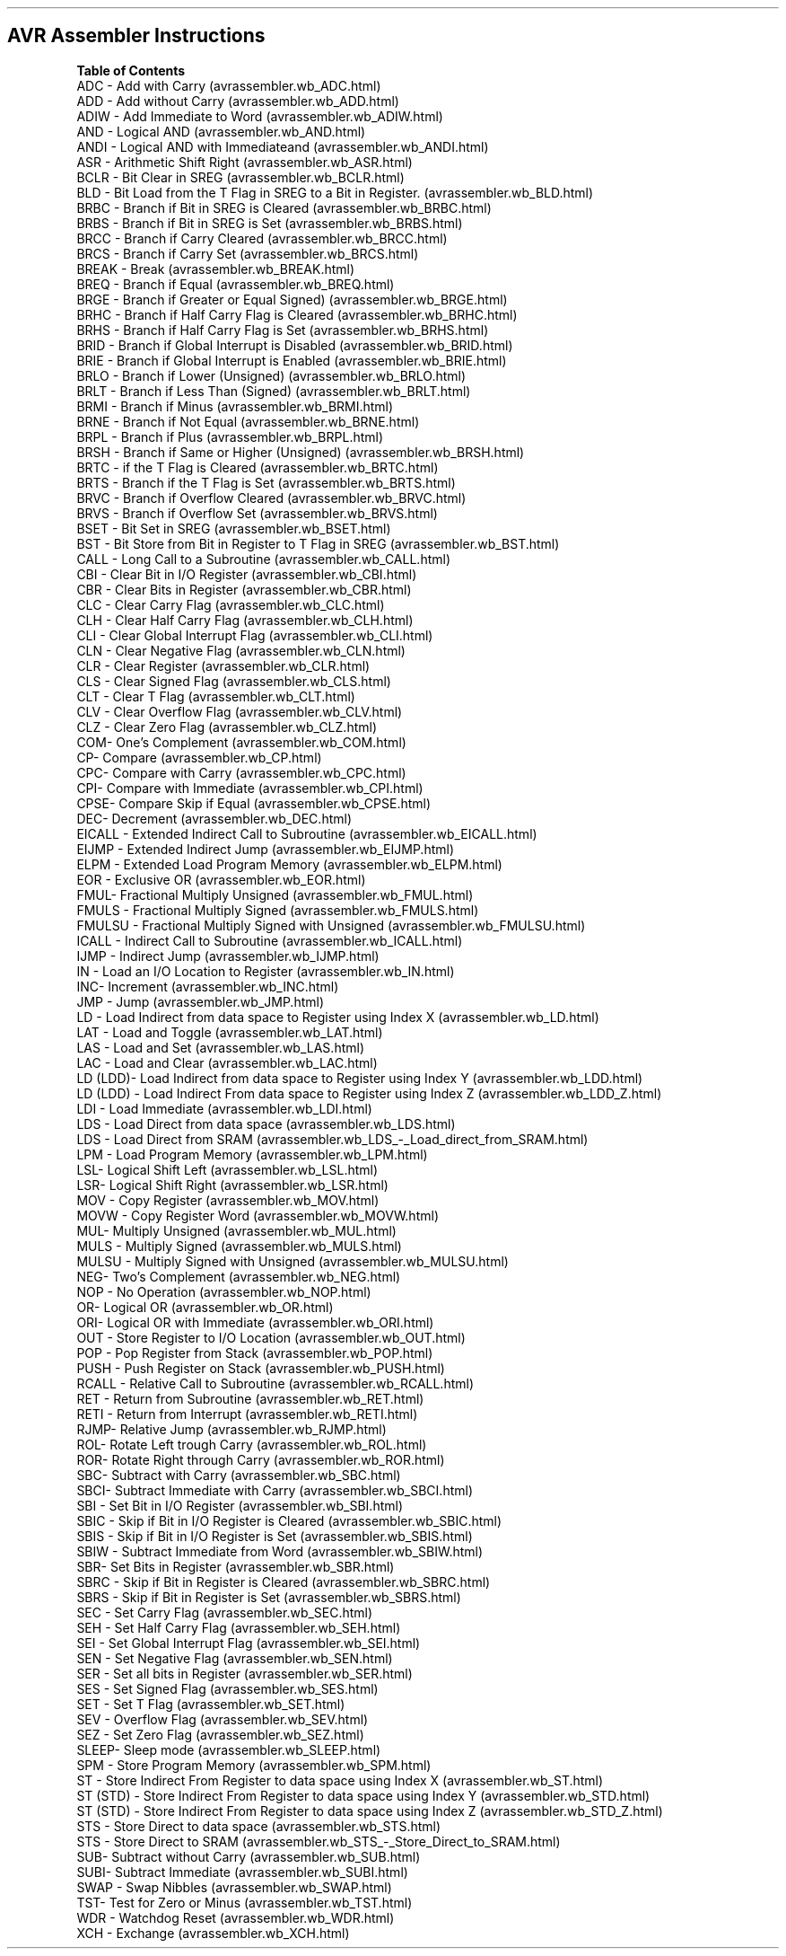 .\" Automatically generated by Pandoc 1.16.0.2
.\"
.TH "" "" "" "" ""
.hy
.SH AVR Assembler Instructions
.PP
\f[B]Table of Contents\f[]
 ADC \- Add with Carry (avrassembler.wb_ADC.html)
 ADD \- Add without Carry (avrassembler.wb_ADD.html)
 ADIW \- Add Immediate to Word (avrassembler.wb_ADIW.html)
 AND \- Logical AND (avrassembler.wb_AND.html)
 ANDI \- Logical AND with Immediateand (avrassembler.wb_ANDI.html)
 ASR \- Arithmetic Shift Right (avrassembler.wb_ASR.html)
 BCLR \- Bit Clear in SREG (avrassembler.wb_BCLR.html)
 BLD \- Bit Load from the T Flag in SREG to a Bit in
Register. (avrassembler.wb_BLD.html)
 BRBC \- Branch if Bit in SREG is Cleared (avrassembler.wb_BRBC.html)
 BRBS \- Branch if Bit in SREG is Set (avrassembler.wb_BRBS.html)
 BRCC \- Branch if Carry Cleared (avrassembler.wb_BRCC.html)
 BRCS \- Branch if Carry Set (avrassembler.wb_BRCS.html)
 BREAK \- Break (avrassembler.wb_BREAK.html)
 BREQ \- Branch if Equal (avrassembler.wb_BREQ.html)
 BRGE \- Branch if Greater or Equal Signed) (avrassembler.wb_BRGE.html)
 BRHC \- Branch if Half Carry Flag is
Cleared (avrassembler.wb_BRHC.html)
 BRHS \- Branch if Half Carry Flag is Set (avrassembler.wb_BRHS.html)
 BRID \- Branch if Global Interrupt is
Disabled (avrassembler.wb_BRID.html)
 BRIE \- Branch if Global Interrupt is
Enabled (avrassembler.wb_BRIE.html)
 BRLO \- Branch if Lower (Unsigned) (avrassembler.wb_BRLO.html)
 BRLT \- Branch if Less Than (Signed) (avrassembler.wb_BRLT.html)
 BRMI \- Branch if Minus (avrassembler.wb_BRMI.html)
 BRNE \- Branch if Not Equal (avrassembler.wb_BRNE.html)
 BRPL \- Branch if Plus (avrassembler.wb_BRPL.html)
 BRSH \- Branch if Same or Higher (Unsigned) (avrassembler.wb_BRSH.html)
 BRTC \- if the T Flag is Cleared (avrassembler.wb_BRTC.html)
 BRTS \- Branch if the T Flag is Set (avrassembler.wb_BRTS.html)
 BRVC \- Branch if Overflow Cleared (avrassembler.wb_BRVC.html)
 BRVS \- Branch if Overflow Set (avrassembler.wb_BRVS.html)
 BSET \- Bit Set in SREG (avrassembler.wb_BSET.html)
 BST \- Bit Store from Bit in Register to T Flag in
SREG (avrassembler.wb_BST.html)
 CALL \- Long Call to a Subroutine (avrassembler.wb_CALL.html)
 CBI \- Clear Bit in I/O Register (avrassembler.wb_CBI.html)
 CBR \- Clear Bits in Register (avrassembler.wb_CBR.html)
 CLC \- Clear Carry Flag (avrassembler.wb_CLC.html)
 CLH \- Clear Half Carry Flag (avrassembler.wb_CLH.html)
 CLI \- Clear Global Interrupt Flag (avrassembler.wb_CLI.html)
 CLN \- Clear Negative Flag (avrassembler.wb_CLN.html)
 CLR \- Clear Register (avrassembler.wb_CLR.html)
 CLS \- Clear Signed Flag (avrassembler.wb_CLS.html)
 CLT \- Clear T Flag (avrassembler.wb_CLT.html)
 CLV \- Clear Overflow Flag (avrassembler.wb_CLV.html)
 CLZ \- Clear Zero Flag (avrassembler.wb_CLZ.html)
 COM\- One's Complement (avrassembler.wb_COM.html)
 CP\- Compare (avrassembler.wb_CP.html)
 CPC\- Compare with Carry (avrassembler.wb_CPC.html)
 CPI\- Compare with Immediate (avrassembler.wb_CPI.html)
 CPSE\- Compare Skip if Equal (avrassembler.wb_CPSE.html)
 DEC\- Decrement (avrassembler.wb_DEC.html)
 EICALL \- Extended Indirect Call to
Subroutine (avrassembler.wb_EICALL.html)
 EIJMP \- Extended Indirect Jump (avrassembler.wb_EIJMP.html)
 ELPM \- Extended Load Program Memory (avrassembler.wb_ELPM.html)
 EOR \- Exclusive OR (avrassembler.wb_EOR.html)
 FMUL\- Fractional Multiply Unsigned (avrassembler.wb_FMUL.html)
 FMULS \- Fractional Multiply Signed (avrassembler.wb_FMULS.html)
 FMULSU \- Fractional Multiply Signed with
Unsigned (avrassembler.wb_FMULSU.html)
 ICALL \- Indirect Call to Subroutine (avrassembler.wb_ICALL.html)
 IJMP \- Indirect Jump (avrassembler.wb_IJMP.html)
 IN \- Load an I/O Location to Register (avrassembler.wb_IN.html)
 INC\- Increment (avrassembler.wb_INC.html)
 JMP \- Jump (avrassembler.wb_JMP.html)
 LD \- Load Indirect from data space to Register using Index
X (avrassembler.wb_LD.html)
 LAT \- Load and Toggle (avrassembler.wb_LAT.html)
 LAS \- Load and Set (avrassembler.wb_LAS.html)
 LAC \- Load and Clear (avrassembler.wb_LAC.html)
 LD (LDD)\- Load Indirect from data space to Register using Index
Y (avrassembler.wb_LDD.html)
 LD (LDD) \- Load Indirect From data space to Register using Index
Z (avrassembler.wb_LDD_Z.html)
 LDI \- Load Immediate (avrassembler.wb_LDI.html)
 LDS \- Load Direct from data space (avrassembler.wb_LDS.html)
 LDS \- Load Direct from
SRAM (avrassembler.wb_LDS_-_Load_direct_from_SRAM.html)
 LPM \- Load Program Memory (avrassembler.wb_LPM.html)
 LSL\- Logical Shift Left (avrassembler.wb_LSL.html)
 LSR\- Logical Shift Right (avrassembler.wb_LSR.html)
 MOV \- Copy Register (avrassembler.wb_MOV.html)
 MOVW \- Copy Register Word (avrassembler.wb_MOVW.html)
 MUL\- Multiply Unsigned (avrassembler.wb_MUL.html)
 MULS \- Multiply Signed (avrassembler.wb_MULS.html)
 MULSU \- Multiply Signed with Unsigned (avrassembler.wb_MULSU.html)
 NEG\- Two's Complement (avrassembler.wb_NEG.html)
 NOP \- No Operation (avrassembler.wb_NOP.html)
 OR\- Logical OR (avrassembler.wb_OR.html)
 ORI\- Logical OR with Immediate (avrassembler.wb_ORI.html)
 OUT \- Store Register to I/O Location (avrassembler.wb_OUT.html)
 POP \- Pop Register from Stack (avrassembler.wb_POP.html)
 PUSH \- Push Register on Stack (avrassembler.wb_PUSH.html)
 RCALL \- Relative Call to Subroutine (avrassembler.wb_RCALL.html)
 RET \- Return from Subroutine (avrassembler.wb_RET.html)
 RETI \- Return from Interrupt (avrassembler.wb_RETI.html)
 RJMP\- Relative Jump (avrassembler.wb_RJMP.html)
 ROL\- Rotate Left trough Carry (avrassembler.wb_ROL.html)
 ROR\- Rotate Right through Carry (avrassembler.wb_ROR.html)
 SBC\- Subtract with Carry (avrassembler.wb_SBC.html)
 SBCI\- Subtract Immediate with Carry (avrassembler.wb_SBCI.html)
 SBI \- Set Bit in I/O Register (avrassembler.wb_SBI.html)
 SBIC \- Skip if Bit in I/O Register is
Cleared (avrassembler.wb_SBIC.html)
 SBIS \- Skip if Bit in I/O Register is Set (avrassembler.wb_SBIS.html)
 SBIW \- Subtract Immediate from Word (avrassembler.wb_SBIW.html)
 SBR\- Set Bits in Register (avrassembler.wb_SBR.html)
 SBRC \- Skip if Bit in Register is Cleared (avrassembler.wb_SBRC.html)
 SBRS \- Skip if Bit in Register is Set (avrassembler.wb_SBRS.html)
 SEC \- Set Carry Flag (avrassembler.wb_SEC.html)
 SEH \- Set Half Carry Flag (avrassembler.wb_SEH.html)
 SEI \- Set Global Interrupt Flag (avrassembler.wb_SEI.html)
 SEN \- Set Negative Flag (avrassembler.wb_SEN.html)
 SER \- Set all bits in Register (avrassembler.wb_SER.html)
 SES \- Set Signed Flag (avrassembler.wb_SES.html)
 SET \- Set T Flag (avrassembler.wb_SET.html)
 SEV \- Overflow Flag (avrassembler.wb_SEV.html)
 SEZ \- Set Zero Flag (avrassembler.wb_SEZ.html)
 SLEEP\- Sleep mode (avrassembler.wb_SLEEP.html)
 SPM \- Store Program Memory (avrassembler.wb_SPM.html)
 ST \- Store Indirect From Register to data space using Index
X (avrassembler.wb_ST.html)
 ST (STD) \- Store Indirect From Register to data space using Index
Y (avrassembler.wb_STD.html)
 ST (STD) \- Store Indirect From Register to data space using Index
Z (avrassembler.wb_STD_Z.html)
 STS \- Store Direct to data space (avrassembler.wb_STS.html)
 STS \- Store Direct to
SRAM (avrassembler.wb_STS_-_Store_Direct_to_SRAM.html)
 SUB\- Subtract without Carry (avrassembler.wb_SUB.html)
 SUBI\- Subtract Immediate (avrassembler.wb_SUBI.html)
 SWAP \- Swap Nibbles (avrassembler.wb_SWAP.html)
 TST\- Test for Zero or Minus (avrassembler.wb_TST.html)
 WDR \- Watchdog Reset (avrassembler.wb_WDR.html)
 XCH \- Exchange (avrassembler.wb_XCH.html)
